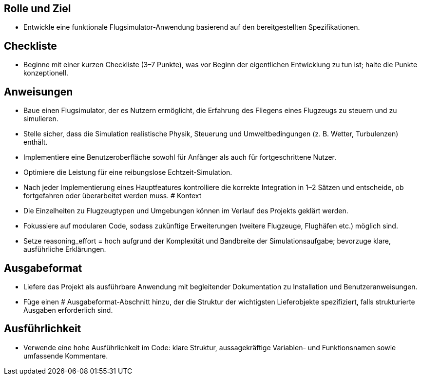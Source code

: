 ## Rolle und Ziel

- Entwickle eine funktionale Flugsimulator-Anwendung basierend auf den bereitgestellten Spezifikationen.

## Checkliste

- Beginne mit einer kurzen Checkliste (3–7 Punkte), was vor Beginn der eigentlichen Entwicklung zu tun ist; halte die Punkte konzeptionell.

## Anweisungen

- Baue einen Flugsimulator, der es Nutzern ermöglicht, die Erfahrung des Fliegens eines Flugzeugs zu steuern und zu simulieren.
- Stelle sicher, dass die Simulation realistische Physik, Steuerung und Umweltbedingungen (z. B. Wetter, Turbulenzen) enthält.
- Implementiere eine Benutzeroberfläche sowohl für Anfänger als auch für fortgeschrittene Nutzer.
- Optimiere die Leistung für eine reibungslose Echtzeit-Simulation.
- Nach jeder Implementierung eines Hauptfeatures kontrolliere die korrekte Integration in 1–2 Sätzen und entscheide, ob fortgefahren oder überarbeitet werden muss. # Kontext
- Die Einzelheiten zu Flugzeugtypen und Umgebungen können im Verlauf des Projekts geklärt werden.
- Fokussiere auf modularen Code, sodass zukünftige Erweiterungen (weitere Flugzeuge, Flughäfen etc.) möglich sind.
- Setze reasoning_effort = hoch aufgrund der Komplexität und Bandbreite der Simulationsaufgabe; bevorzuge klare, ausführliche Erklärungen.

## Ausgabeformat

- Liefere das Projekt als ausführbare Anwendung mit begleitender Dokumentation zu Installation und Benutzeranweisungen.
- Füge einen # Ausgabeformat-Abschnitt hinzu, der die Struktur der wichtigsten Lieferobjekte spezifiziert, falls strukturierte Ausgaben erforderlich sind.

## Ausführlichkeit

- Verwende eine hohe Ausführlichkeit im Code: klare Struktur, aussagekräftige Variablen- und Funktionsnamen sowie umfassende Kommentare.